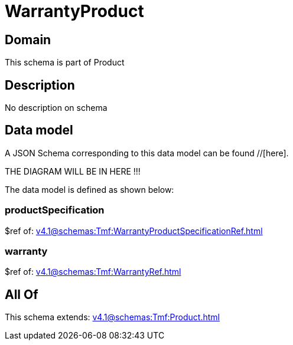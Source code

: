 = WarrantyProduct

[#domain]
== Domain

This schema is part of Product

[#description]
== Description
No description on schema


[#data_model]
== Data model

A JSON Schema corresponding to this data model can be found //[here].

THE DIAGRAM WILL BE IN HERE !!!


The data model is defined as shown below:


=== productSpecification
$ref of: xref:v4.1@schemas:Tmf:WarrantyProductSpecificationRef.adoc[]


=== warranty
$ref of: xref:v4.1@schemas:Tmf:WarrantyRef.adoc[]


[#all_of]
== All Of

This schema extends: xref:v4.1@schemas:Tmf:Product.adoc[]
